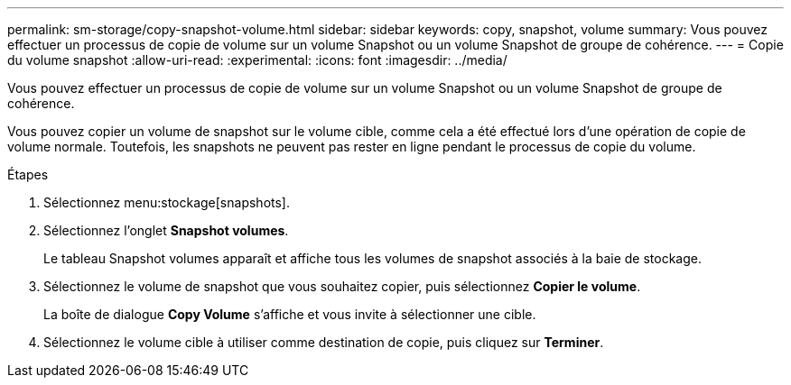 ---
permalink: sm-storage/copy-snapshot-volume.html 
sidebar: sidebar 
keywords: copy, snapshot, volume 
summary: Vous pouvez effectuer un processus de copie de volume sur un volume Snapshot ou un volume Snapshot de groupe de cohérence. 
---
= Copie du volume snapshot
:allow-uri-read: 
:experimental: 
:icons: font
:imagesdir: ../media/


[role="lead"]
Vous pouvez effectuer un processus de copie de volume sur un volume Snapshot ou un volume Snapshot de groupe de cohérence.

Vous pouvez copier un volume de snapshot sur le volume cible, comme cela a été effectué lors d'une opération de copie de volume normale. Toutefois, les snapshots ne peuvent pas rester en ligne pendant le processus de copie du volume.

.Étapes
. Sélectionnez menu:stockage[snapshots].
. Sélectionnez l'onglet *Snapshot volumes*.
+
Le tableau Snapshot volumes apparaît et affiche tous les volumes de snapshot associés à la baie de stockage.

. Sélectionnez le volume de snapshot que vous souhaitez copier, puis sélectionnez *Copier le volume*.
+
La boîte de dialogue *Copy Volume* s'affiche et vous invite à sélectionner une cible.

. Sélectionnez le volume cible à utiliser comme destination de copie, puis cliquez sur *Terminer*.

